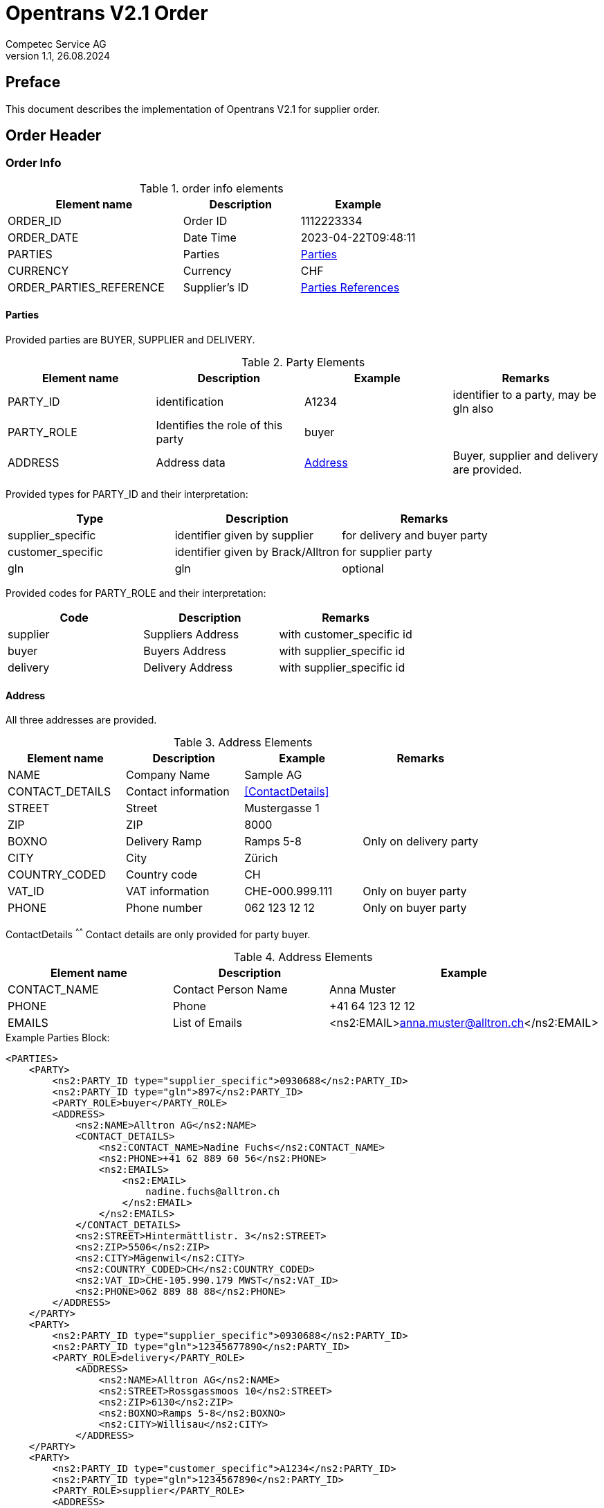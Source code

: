 = Opentrans V2.1 Order
Competec Service AG
:doctype: book
v1.1, 26.08.2024

[preface]
== Preface

This document describes the implementation of Opentrans V2.1 for supplier order.

<<<

== Order Header

=== Order Info

.order info elements
[width="100%",options="header",cols="3,2,2"]
|====================================================================================
| Element name               | Description         | Example
| ORDER_ID                   | Order ID            | 1112223334
| ORDER_DATE                 | Date Time           | 2023-04-22T09:48:11
| PARTIES                    | Parties             | <<Parties>>
| CURRENCY                   | Currency            | CHF
| ORDER_PARTIES_REFERENCE    | Supplier's ID       | <<OrderPartiesRef>>
|====================================================================================

<<<
[[Parties]]
Parties
^^^^^^
Provided parties are BUYER, SUPPLIER and DELIVERY.

.Party Elements
[width="100%",options="header"]
|=======================================================================
| Element name   | Description                | Example      | Remarks
| PARTY_ID       | identification             | A1234        | identifier to a party, may be gln also
| PARTY_ROLE     | Identifies the role of this party | buyer |
| ADDRESS        | Address data               |  <<Address>> | Buyer, supplier and delivery are provided.
|=======================================================================

Provided types for PARTY_ID and their interpretation:

[width="100%",options="header"]
|========================================================================
| Type              | Description                        | Remarks
| supplier_specific | identifier given by supplier       | for delivery and buyer party
| customer_specific | identifier given by Brack/Alltron  | for supplier party
| gln               | gln                                | optional
|========================================================================

Provided codes for PARTY_ROLE and their interpretation:

[width="100%",options="header"]
|========================================================================
| Code              | Description       | Remarks
| supplier          | Suppliers Address | with customer_specific id
| buyer             | Buyers Address    | with supplier_specific id
| delivery          | Delivery Address  | with supplier_specific id
|========================================================================

[[Address]]
Address
^^^^^^
All three addresses are provided.

.Address Elements
[width="100%",options="header"]
|=======================================================================
| Element name    | Description         | Example             | Remarks
| NAME            | Company Name        | Sample AG           |
| CONTACT_DETAILS | Contact information | <<ContactDetails>>  |
| STREET          | Street              | Mustergasse 1       |
| ZIP             | ZIP                 | 8000                |
| BOXNO           | Delivery Ramp       | Ramps 5-8           | Only on delivery party
| CITY            | City                | Zürich              |
| COUNTRY_CODED   | Country code        | CH                  |
| VAT_ID          | VAT information     | CHE-000.999.111     | Only on buyer party
| PHONE           | Phone number        | 062 123 12 12       | Only on buyer party
|=======================================================================

[[ContactDetails]]
ContactDetails
^^^^^^
Contact details are only provided for party buyer.

.Address Elements
[width="100%",options="header"]
|=======================================================================
| Element name  | Description         | Example
| CONTACT_NAME  | Contact Person Name | Anna Muster
| PHONE         | Phone               | +41 64 123 12 12
| EMAILS        | List of Emails      | <ns2:EMAIL>anna.muster@alltron.ch</ns2:EMAIL>
|=======================================================================

<<<

.Example Parties Block:
[source,xml]
----
<PARTIES>
    <PARTY>
        <ns2:PARTY_ID type="supplier_specific">0930688</ns2:PARTY_ID>
        <ns2:PARTY_ID type="gln">897</ns2:PARTY_ID>
        <PARTY_ROLE>buyer</PARTY_ROLE>
        <ADDRESS>
            <ns2:NAME>Alltron AG</ns2:NAME>
            <CONTACT_DETAILS>
                <ns2:CONTACT_NAME>Nadine Fuchs</ns2:CONTACT_NAME>
                <ns2:PHONE>+41 62 889 60 56</ns2:PHONE>
                <ns2:EMAILS>
                    <ns2:EMAIL>
                        nadine.fuchs@alltron.ch
                    </ns2:EMAIL>
                </ns2:EMAILS>
            </CONTACT_DETAILS>
            <ns2:STREET>Hintermättlistr. 3</ns2:STREET>
            <ns2:ZIP>5506</ns2:ZIP>
            <ns2:CITY>Mägenwil</ns2:CITY>
            <ns2:COUNTRY_CODED>CH</ns2:COUNTRY_CODED>
            <ns2:VAT_ID>CHE-105.990.179 MWST</ns2:VAT_ID>
            <ns2:PHONE>062 889 88 88</ns2:PHONE>
        </ADDRESS>
    </PARTY>
    <PARTY>
        <ns2:PARTY_ID type="supplier_specific">0930688</ns2:PARTY_ID>
        <ns2:PARTY_ID type="gln">12345677890</ns2:PARTY_ID>
        <PARTY_ROLE>delivery</PARTY_ROLE>
            <ADDRESS>
                <ns2:NAME>Alltron AG</ns2:NAME>
                <ns2:STREET>Rossgassmoos 10</ns2:STREET>
                <ns2:ZIP>6130</ns2:ZIP>
                <ns2:BOXNO>Ramps 5-8</ns2:BOXNO>
                <ns2:CITY>Willisau</ns2:CITY>
            </ADDRESS>
    </PARTY>
    <PARTY>
        <ns2:PARTY_ID type="customer_specific">A1234</ns2:PARTY_ID>
        <ns2:PARTY_ID type="gln">1234567890</ns2:PARTY_ID>
        <PARTY_ROLE>supplier</PARTY_ROLE>
        <ADDRESS>
            <ns2:NAME>Muster AG</ns2:NAME>
            <ns2:STREET>Beispielgasse 1</ns2:STREET>
            <ns2:ZIP>8000</ns2:ZIP>
            <ns2:CITY>Zürich</ns2:CITY>
            <ns2:COUNTRY_CODED>CH</ns2:COUNTRY_CODED>
        </ADDRESS>
    </PARTY>
</PARTIES>
----

<<<

[[OrderPartiesRef]]
Parties References
^^^^^^^^^^^^^^^^^^
The type for each reference is supplier_specific.

.Parties references
[width="100%",options="header",cols="3,2,2"]
|=======================================================================
| Element name     | Description                          | Example
| BUYER_IDREF      | defines buyer party id with type     | 444444
| SUPPLIER_IDREF   | defines supplier party id with type  | 666666
|=======================================================================

.Example:
[source,xml]
----
<DISPATCHNOTIFICATION_INFO>
<!-- more elements here -->
<ORDER_PARTIES_REFERENCE>
    <ns2:BUYER_IDREF type="supplier_specific">0123456789</ns2:BUYER_IDREF>
    <ns2:SUPPLIER_IDREF type="customer_specific">A123456</ns2:SUPPLIER_IDREF>
</ORDER_PARTIES_REFERENCE>
<!-- more elements here -->
</DISPATCHNOTIFICATION_INFO>
----

<<<

== Order Item List

[[OrderItemList]]
Dispatch Notification Items
~~~~~~~~~~~~~~~~~~~~~~~~~~

.Order item list element
[width="100%",options="header"]
|===================================================================================
| Element name         | Description             | Example       | Remarks
| ORDER_ITEM_LIST      | contains all line items | <<OrderItem>> | at least one line is provided
|===================================================================================

[[OrderItem]]
=== Order Item

.Order Item Elements
[width="100%",options="header",cols="3,2,2"]
|=======================================================================
| Element name             | Description           | Example
| LINE_ITEM_ID             | Line number           | 10000
| PRODUCT_ID               | Product IDs           | <<ProductID>>
| QUANTITY                 | Amount ordered        | 5
| ORDER_UNIT               | Unit, always p. piece | C62
| PRODUCT_PRICE_FIX        | List of Price Amounts | <ns2:PRICE_AMOUNT>41.06</ns2:PRICE_AMOUNT>
| PRICE_LINE_AMOUNT        | Line price            | 205.3
| DELIVERY_DATE            | requested delivery date    | <<DeliveryDate>>
|=======================================================================

<<<

[[ProductID]]
==== Product ID

.Product Id elements
[width="90%",options="header"]
|=======================================================================
| Element name      | Description               | Example        | type
| SUPPLIER_PID      | Product id by supplier    | abc1234        | supplier_specific
| BUYER_PID         | Product id by buyer       | abc1234        | buyer_specific, <<GlossSku, sku>>
| INTERNATIONAL_PID | EAN Code, only if present | 7109806181210  | ean
|=======================================================================

.Example:
[source,xml]
----
<PRODUCT_ID>
    <ns2:SUPPLIER_PID type="supplier_specific">AA123456</ns2:SUPPLIER_PID>
    <ns2:INTERNATIONAL_PID type="ean">7109806181210</ns2:INTERNATIONAL_PID>
    <ns2:BUYER_PID type="buyer_specific">123456</ns2:BUYER_PID>
</PRODUCT_ID>
----

[[DeliveryDate]]
==== Delivery Date
The delivery date is provided with start and end date, both are set to the same value and at start of Day.

.Delivery Date elements
[width="90%",options="header"]
|=======================================================
| Element name         | Description              | Example
| DELIVERY_START_DATE  | requested delivery date  | 2021-10-28T00:00:00
| DELIVERY_END_DATE    | requested delivery date  | 2021-10-28T00:00:00
|=======================================================

.Example:
[source,xml]
----
<DELIVERY_DATE type="fixed">
    <DELIVERY_START_DATE>2021-10-28T00:00:00</DELIVERY_START_DATE>
    <DELIVERY_END_DATE>2021-10-28T00:00:00</DELIVERY_END_DATE>
</DELIVERY_DATE>
----

<<<

[[OrderSummary]]
== Order Summary

.Order summary Elements
[width="90%",options="header"]
|=====================================================
| Element name      | Description              | Example
| TOTAL_ITEM_NUM    | Count of line items      | 1
| TOTAL_AMOUNT      | Sum of all line amounts  | 3205.56
|=====================================================

.Example:
[source,xml]
----
<ORDER_SUMMARY>
    <TOTAL_ITEM_NUM>2</TOTAL_ITEM_NUM>
    <TOTAL_AMOUNT>3206.56</TOTAL_AMOUNT>
</ORDER_SUMMARY>
----

<<<

== Appendix

=== Sample Order

[source,xml]
----
<?xml version="1.0" encoding="UTF-8" standalone="yes"?>
<ORDER version="2.1" type="standard" xmlns="http://www.opentrans.org/XMLSchema/2.1" xmlns:xmime="http://www.w3.org/2005/05/xmlmime" xmlns:ns2="http://www.bmecat.org/bmecat/2005" xmlns:ns4="http://www.w3.org/2000/09/xmldsig#">
    <ORDER_HEADER>
        <ORDER_INFO>
            <ORDER_ID>1990785210</ORDER_ID>
            <ORDER_DATE>2021-10-27T00:00:00</ORDER_DATE>
            <PARTIES>
                <PARTY>
                    <ns2:PARTY_ID type="supplier_specific">0930688</ns2:PARTY_ID>
                    <ns2:PARTY_ID type="gln">897</ns2:PARTY_ID>
                    <PARTY_ROLE>buyer</PARTY_ROLE>
                    <ADDRESS>
                        <ns2:NAME>Alltron AG</ns2:NAME>
                        <CONTACT_DETAILS>
                            <ns2:CONTACT_NAME>Nadine Fuchs</ns2:CONTACT_NAME>
                            <ns2:PHONE>+41 62 889 60 56</ns2:PHONE>
                            <ns2:EMAILS>
                                <ns2:EMAIL>nadine.fuchs@alltron.ch</ns2:EMAIL>
                            </ns2:EMAILS>
                        </CONTACT_DETAILS>
                        <ns2:STREET>Hintermättlistr. 3</ns2:STREET>
                        <ns2:ZIP>5506</ns2:ZIP>
                        <ns2:CITY>Mägenwil</ns2:CITY>
                        <ns2:COUNTRY_CODED>CH</ns2:COUNTRY_CODED>
                        <ns2:VAT_ID>CHE-105.990.179 MWST</ns2:VAT_ID>
                        <ns2:PHONE>062 889 88 88</ns2:PHONE>
                    </ADDRESS>
                </PARTY>
                <PARTY>
                    <ns2:PARTY_ID type="supplier_specific">0930688</ns2:PARTY_ID>
                    <ns2:PARTY_ID type="gln">987</ns2:PARTY_ID>
                    <PARTY_ROLE>delivery</PARTY_ROLE>
                    <ADDRESS>
                        <ns2:NAME>Alltron AG</ns2:NAME>
                        <ns2:STREET>Rossgassmoos 10</ns2:STREET>
                        <ns2:ZIP>6130</ns2:ZIP>
                        <ns2:BOXNO>Ramps 5-8</ns2:BOXNO>
                        <ns2:CITY>Willisau</ns2:CITY>
                    </ADDRESS>
                </PARTY>
                <PARTY>
                    <ns2:PARTY_ID type="customer_specific">A3520</ns2:PARTY_ID>
                    <ns2:PARTY_ID type="gln">767</ns2:PARTY_ID>
                    <PARTY_ROLE>supplier</PARTY_ROLE>
                    <ADDRESS>
                        <ns2:NAME>Hama Technics AG</ns2:NAME>
                        <ns2:STREET>Brunnenstrasse 1</ns2:STREET>
                        <ns2:ZIP>8604</ns2:ZIP>
                        <ns2:CITY>Volketswil</ns2:CITY>
                        <ns2:COUNTRY_CODED>CH</ns2:COUNTRY_CODED>
                    </ADDRESS>
                </PARTY>
            </PARTIES>
            <ORDER_PARTIES_REFERENCE>
                <ns2:BUYER_IDREF type="supplier_specific">0930688</ns2:BUYER_IDREF>
                <ns2:SUPPLIER_IDREF type="customer_specific">A3520</ns2:SUPPLIER_IDREF>
            </ORDER_PARTIES_REFERENCE>
            <ns2:CURRENCY>CHF</ns2:CURRENCY>
        </ORDER_INFO>
    </ORDER_HEADER>
    <ORDER_ITEM_LIST>
        <ORDER_ITEM>
            <LINE_ITEM_ID>10000</LINE_ITEM_ID>
            <PRODUCT_ID>
                <ns2:SUPPLIER_PID type="supplier_specific">111363</ns2:SUPPLIER_PID>
                <ns2:INTERNATIONAL_PID type="ean">7109806181210</ns2:INTERNATIONAL_PID>
                <ns2:BUYER_PID type="buyer_specific">345087</ns2:BUYER_PID>
            </PRODUCT_ID>
            <QUANTITY>5</QUANTITY>
            <ns2:ORDER_UNIT>C62</ns2:ORDER_UNIT>
            <PRODUCT_PRICE_FIX>
                <ns2:PRICE_AMOUNT>41.06</ns2:PRICE_AMOUNT>
            </PRODUCT_PRICE_FIX>
            <PRICE_LINE_AMOUNT>205.3</PRICE_LINE_AMOUNT>
            <DELIVERY_DATE type="fixed">
                <DELIVERY_START_DATE>2021-10-28T00:00:00</DELIVERY_START_DATE>
                <DELIVERY_END_DATE>2021-10-28T00:00:00</DELIVERY_END_DATE>
            </DELIVERY_DATE>
        </ORDER_ITEM>
        <ORDER_ITEM>
            <LINE_ITEM_ID>20000</LINE_ITEM_ID>
            <PRODUCT_ID>
                <ns2:SUPPLIER_PID type="supplier_specific">175892</ns2:SUPPLIER_PID>
                <ns2:BUYER_PID type="buyer_specific">1210754</ns2:BUYER_PID>
            </PRODUCT_ID>
            <QUANTITY>30</QUANTITY>
            <ns2:ORDER_UNIT>C62</ns2:ORDER_UNIT>
            <PRODUCT_PRICE_FIX>
                <ns2:PRICE_AMOUNT>7.1</ns2:PRICE_AMOUNT>
            </PRODUCT_PRICE_FIX>
            <PRICE_LINE_AMOUNT>213</PRICE_LINE_AMOUNT>
            <DELIVERY_DATE type="fixed">
                <DELIVERY_START_DATE>2021-10-28T00:00:00</DELIVERY_START_DATE>
                <DELIVERY_END_DATE>2021-10-28T00:00:00</DELIVERY_END_DATE>
            </DELIVERY_DATE>
        </ORDER_ITEM>
    </ORDER_ITEM_LIST>
    <ORDER_SUMMARY>
        <TOTAL_ITEM_NUM>2</TOTAL_ITEM_NUM>
        <TOTAL_AMOUNT>3206.56</TOTAL_AMOUNT>
    </ORDER_SUMMARY>
</ORDER>


----

<<<

[glossary]
== Glossary

[glossary]
[[GlossSku]]
sku::
Stock Keeping Unit, product id by competec.
